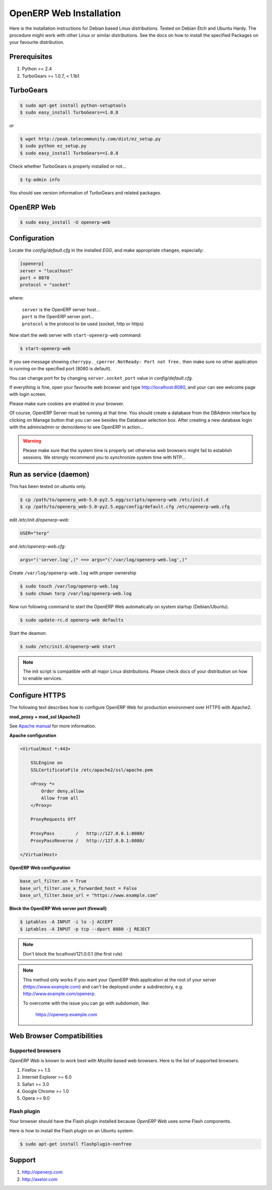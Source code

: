 
.. index::
   single: Installation; Open ERP Web (Linux)
   single: Open ERP Web; Installation (Linux)
.. 

.. _installation-linux-web-link:

===============================================================================
OpenERP Web Installation
===============================================================================

Here is the installation instructions for Debian based Linux distributions.
Tested on Debian Etch and Ubuntu Hardy. The procedure might work with other 
Linux or similar distributions. See the docs on how to install the specified 
Packages on your favourite distribution.

-------------------------------------------------------------------------------
Prerequisites
-------------------------------------------------------------------------------

#. Python >= 2.4
#. TurboGears >= 1.0.7, < 1.1b1

-------------------------------------------------------------------------------
TurboGears
-------------------------------------------------------------------------------

.. code-block:: bash

    $ sudo apt-get install python-setuptools
    $ sudo easy_install TurboGears==1.0.8
    
or

.. code-block:: bash

    $ wget http://peak.telecommunity.com/dist/ez_setup.py
    $ sudo python ez_setup.py
    $ sudo easy_install TurboGears==1.0.8

Check whether TurboGears is properly installed or not...

.. code-block:: bash

    $ tg-admin info

You should see version information of TurboGears and related packages.

-------------------------------------------------------------------------------
OpenERP Web
-------------------------------------------------------------------------------

.. code-block:: bash

    $ sudo easy_install -U openerp-web

-------------------------------------------------------------------------------
Configuration
-------------------------------------------------------------------------------

Locate the *config/default.cfg* in the installed *EGG*, and make appropriate 
changes, especially:

.. code-block:: ini

    [openerp]
    server = "localhost"
    port = 8070
    protocol = "socket"

where:

    | ``server`` is the OpenERP server host...
    | ``port`` is the OpenERP server port...
    | ``protocol`` is the protocol to be used (socket, http or https)

Now start the web server with ``start-openerp-web`` command:

.. code-block:: bash

    $ start-openerp-web

If you see message showing ``cherrypy._cperror.NotReady: Port not free.`` then 
make sure no other application is running on the specified port (8080 is default).

You can change port for by changing ``server.socket_port`` value in *config/default.cfg*.

If everything is fine, open your favourite web browser and type http://localhost:8080, 
and your can see welcome page with login screen.

Please make sure cookies are enabled in your browser.

Of course, OpenERP Server must be running at that time. You should create a 
database from the DBAdmin interface by clicking on Manage button that you can 
see besides the Database selection box. After creating a new database login 
with the admin/admin or demo/demo to see OpenERP in action...

.. warning::

    Please make sure that the system time is properly set otherwise web browsers
    might fail to establish sessions. We strongly recommend you to synchronize
    system time with NTP...

-------------------------------------------------------------------------------
Run as service (daemon)
-------------------------------------------------------------------------------

This has been tested on *ubuntu* only.

.. code-block:: bash

    $ cp /path/to/openerp_web-5.0-py2.5.egg/scripts/openerp-web /etc/init.d
    $ cp /path/to/openerp_web-5.0-py2.5.egg/config/default.cfg /etc/openerp-web.cfg

edit */etc/init.d/openerp-web*:

.. code-block:: ini

    USER="terp"

and */etc/openerp-web.cfg*:

.. code-block:: ini

    args="('server.log',)" ==> args="('/var/log/openerp-web.log',)"

Create ``/var/log/openerp-web.log`` with proper ownership

.. code-block:: bash

    $ sudo touch /var/log/openerp-web.log
    $ sudo chown terp /var/log/openerp-web.log

Now run following command to start the OpenERP Web automatically on system 
startup (Debian/Ubuntu).

.. code-block:: bash

    $ sudo update-rc.d openerp-web defaults

Start the deamon:

.. code-block:: bash

    $ sudo /etc/init.d/openerp-web start

.. note::

     The init script is compatible with all major Linux distributions. Please 
     check docs of your distribution on how to enable services.

-------------------------------------------------------------------------------
Configure HTTPS
-------------------------------------------------------------------------------

The following text describes how to configure OpenERP Web for production 
environment over HTTPS with Apache2.

**mod_proxy + mod_ssl (Apache2)**

See `Apache manual <http://httpd.apache.org/docs/>`_ for more information. 

**Apache configuration**

.. code-block:: apache

    <VirtualHost *:443>

        SSLEngine on
        SSLCertificateFile /etc/apache2/ssl/apache.pem

        <Proxy *>
            Order deny,allow
            Allow from all
        </Proxy>

        ProxyRequests Off

        ProxyPass        /   http://127.0.0.1:8080/
        ProxyPassReverse /   http://127.0.0.1:8080/

    </VirtualHost>

**OpenERP Web configuration**

.. code-block:: ini

    base_url_filter.on = True
    base_url_filter.use_x_forwarded_host = False
    base_url_filter.base_url = "https://www.example.com"

**Block the OpenERP Web server port (firewall)**

.. code-block:: bash

    $ iptables -A INPUT -i lo -j ACCEPT
    $ iptables -A INPUT -p tcp --dport 8080 -j REJECT

.. note:: 
    
    Don't block the localhost/121.0.0.1 (the first rule)

.. note::

    This method only works if you want your OpenERP Web application at the 
    root of your server (https://www.example.com) and can't be deployed under 
    a subdirectory, e.g. http://www.example.com/openerp.

    To overcome with the issue you can go with `subdomain`, like:

        https://openerp.example.com

-------------------------------------------------------------------------------
Web Browser Compatibilities
-------------------------------------------------------------------------------

Supported browsers
++++++++++++++++++

*OpenERP Web* is known to work best with *Mozilla* based web browsers. Here is 
the list of supported browsers.

#. Firefox >= 1.5
#. Internet Explorer >= 6.0
#. Safari >= 3.0
#. Google Chrome >= 1.0
#. Opera >= 9.0

Flash plugin
++++++++++++

Your browser should have the Flash plugin installed because *OpenERP Web* uses
some Flash components.

Here is how to install the Flash plugin on an Ubuntu system:

.. code-block:: bash

    $ sudo apt-get install flashplugin-nonfree

-------------------------------------------------------------------------------
Support
-------------------------------------------------------------------------------

#. http://openerp.com
#. http://axelor.com

